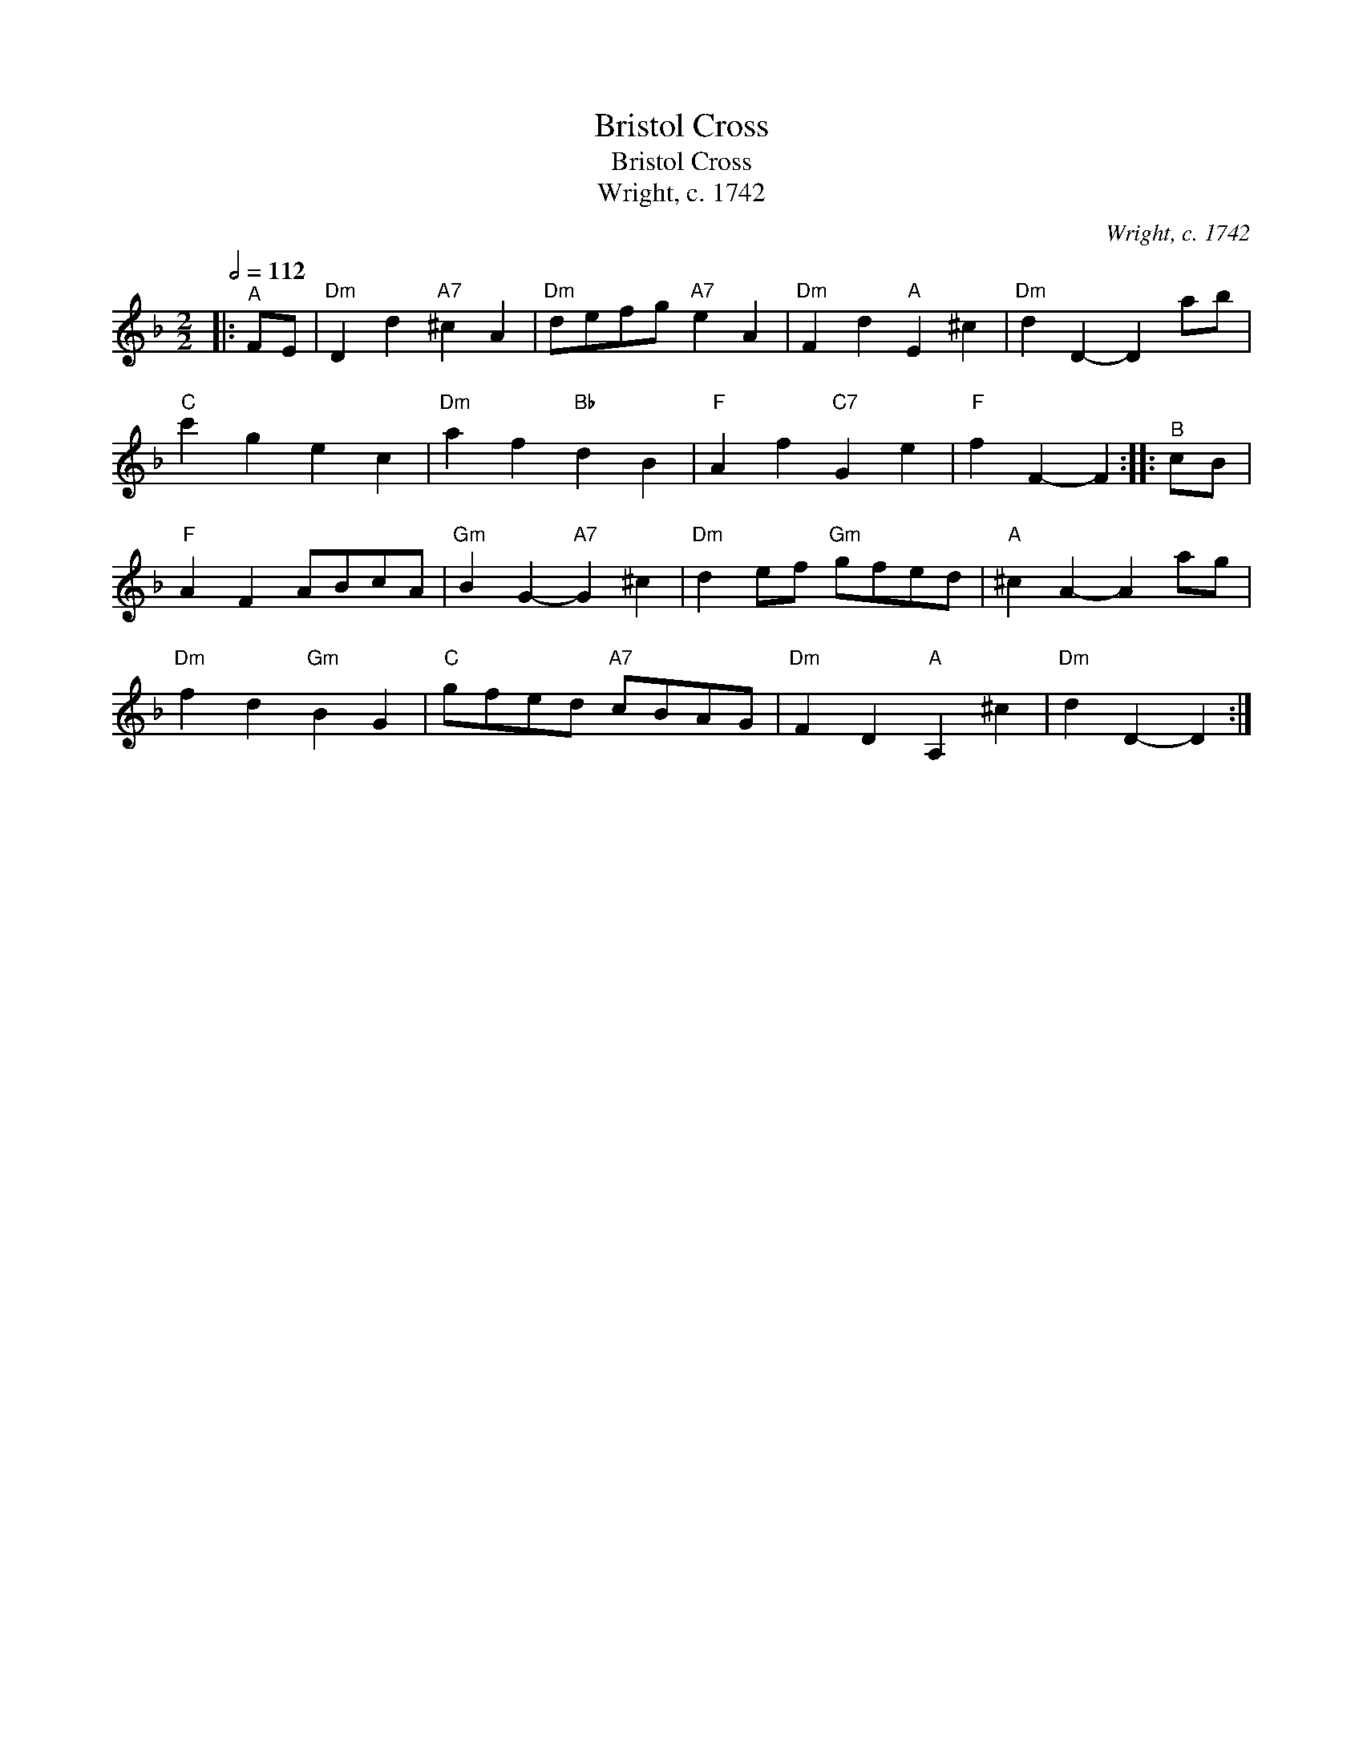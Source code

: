 X:1
T:Bristol Cross
T:Bristol Cross
T:Wright, c. 1742
C:Wright, c. 1742
L:1/8
Q:1/2=112
M:2/2
K:Dmin
V:1 treble 
V:1
|:"^A" FE |"Dm" D2 d2"A7" ^c2 A2 |"Dm" defg"A7" e2 A2 |"Dm" F2 d2"A" E2 ^c2 |"Dm" d2 D2- D2 ab | %5
"C" c'2 g2 e2 c2 |"Dm" a2 f2"Bb" d2 B2 |"F" A2 f2"C7" G2 e2 |"F" f2 F2- F2 ::"^B" cB | %10
"F" A2 F2 ABcA |"Gm" B2 G2-"A7" G2 ^c2 |"Dm" d2 ef"Gm" gfed |"A" ^c2 A2- A2 ag | %14
"Dm" f2 d2"Gm" B2 G2 |"C" gfed"A7" cBAG |"Dm" F2 D2"A" A,2 ^c2 |"Dm" d2 D2- D2 :| %18

